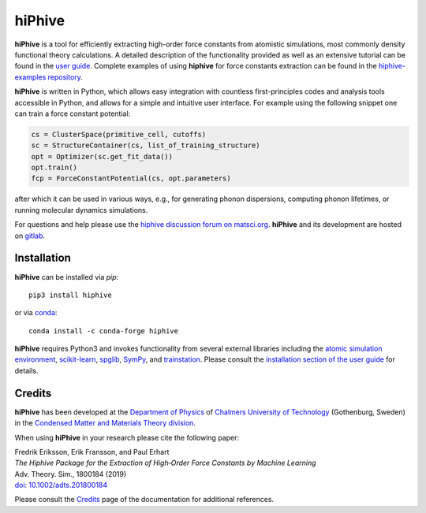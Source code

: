 hiPhive
=======

**hiPhive** is a tool for efficiently extracting high-order force constants from atomistic simulations, most commonly density functional theory calculations.
A detailed description of the functionality provided as well as an extensive tutorial can be found in the `user guide <https://hiphive.materialsmodeling.org/>`_.
Complete examples of using **hiphive** for force constants extraction can be found in the `hiphive-examples repository <https://gitlab.com/materials-modeling/hiphive-examples/>`_.

**hiPhive** is written in Python, which allows easy integration with countless first-principles codes and analysis tools accessible in Python, and allows for a simple and intuitive user interface.
For example using the following snippet one can train a force constant potential:

.. code-block:: python

   cs = ClusterSpace(primitive_cell, cutoffs)
   sc = StructureContainer(cs, list_of_training_structure)
   opt = Optimizer(sc.get_fit_data())
   opt.train()
   fcp = ForceConstantPotential(cs, opt.parameters)

after which it can be used in various ways, e.g., for generating phonon dispersions, computing phonon lifetimes, or running molecular dynamics simulations.

For questions and help please use the `hiphive discussion forum on matsci.org <https://matsci.org/hiphive>`_.
**hiPhive** and its development are hosted on `gitlab <https://gitlab.com/materials-modeling/hiphive>`_.


Installation
------------

**hiPhive** can be installed via `pip`::

    pip3 install hiphive

or via `conda <https://anaconda.org/conda-forge/hiphive>`_::

    conda install -c conda-forge hiphive

**hiPhive** requires Python3 and invokes functionality from several external libraries including the
`atomic simulation environment <https://wiki.fysik.dtu.dk/ase>`_,
`scikit-learn <http://scikit-learn.org/>`_,
`spglib <https://phonopy.github.io/spglib/>`_,
`SymPy <http://www.sympy.org/en/index.html>`_, and
`trainstation <https://trainstation.materialsmodeling.org/>`_.
Please consult the `installation section of the user guide <https://hiphive.materialsmodeling.org/installation.html>`_ for details.


Credits
-------

**hiPhive** has been developed at the `Department of Physics <https://www.chalmers.se/en/departments/physics/Pages/default.aspx>`_ of `Chalmers University of Technology <https://www.chalmers.se/>`_ (Gothenburg, Sweden) in the `Condensed Matter and Materials Theory division <http://www.materialsmodeling.org>`_.

When using **hiPhive** in your research please cite the following paper:

| Fredrik Eriksson, Erik Fransson, and Paul Erhart
| *The Hiphive Package for the Extraction of High‐Order Force Constants by Machine Learning*
| Adv. Theory. Sim., 1800184 (2019)
| `doi: 10.1002/adts.201800184 <https://doi.org/10.1002/adts.201800184>`_

Please consult the `Credits <https://hiphive.materialsmodeling.org/credits>`_ page of the documentation for additional references.
